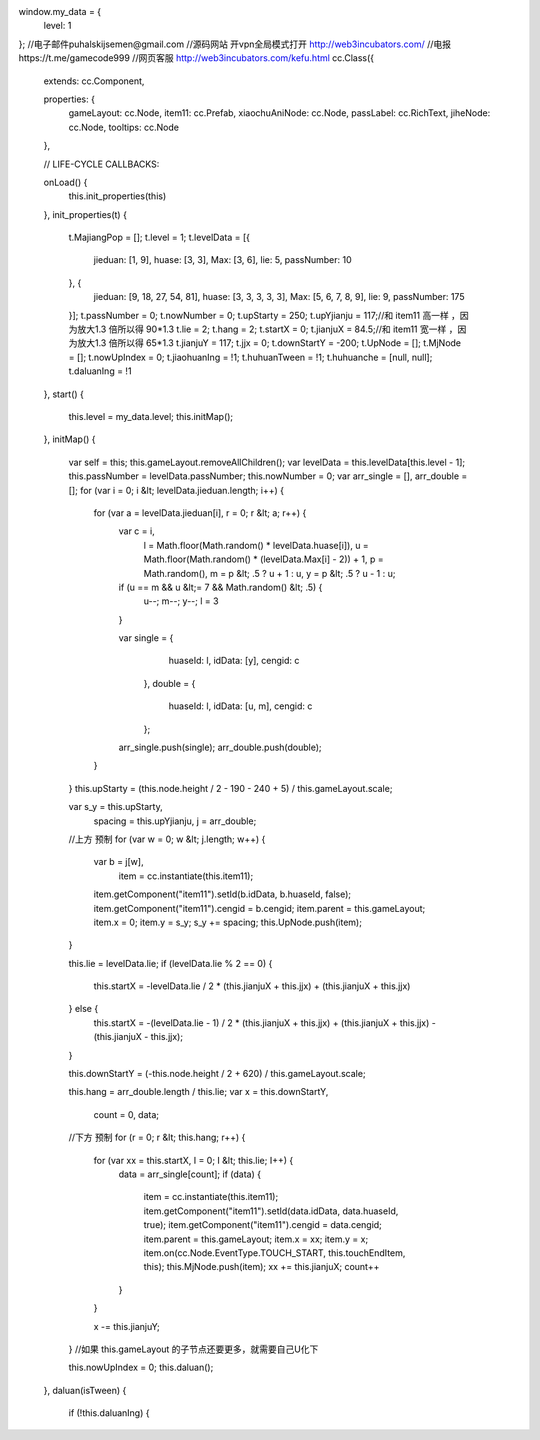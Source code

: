 window.my_data = {
    level: 1
};
//电子邮件puhalskijsemen@gmail.com
//源码网站 开vpn全局模式打开 http://web3incubators.com/
//电报https://t.me/gamecode999
//网页客服 http://web3incubators.com/kefu.html
cc.Class({
    extends: cc.Component,

    properties: {
        gameLayout: cc.Node,
        item11: cc.Prefab,
        xiaochuAniNode: cc.Node,
        passLabel: cc.RichText,
        jiheNode: cc.Node,
        tooltips: cc.Node
    },

    // LIFE-CYCLE CALLBACKS:

    onLoad() {
        this.init_properties(this)
    },
    init_properties(t) {
        t.MajiangPop = [];
        t.level = 1;
        t.levelData = [{
            jieduan: [1, 9],
            huase: [3, 3],
            Max: [3, 6],
            lie: 5,
            passNumber: 10
        }, {
            jieduan: [9, 18, 27, 54, 81],
            huase: [3, 3, 3, 3, 3],
            Max: [5, 6, 7, 8, 9],
            lie: 9,
            passNumber: 175
        }];
        t.passNumber = 0;
        t.nowNumber = 0;
        t.upStarty = 250;
        t.upYjianju = 117;//和 item11 高一样 ，因为放大1.3 倍所以得 90*1.3
        t.lie = 2;
        t.hang = 2;
        t.startX = 0;
        t.jianjuX = 84.5;//和 item11 宽一样 ，因为放大1.3 倍所以得 65*1.3
        t.jianjuY = 117;
        t.jjx = 0;
        t.downStartY = -200;
        t.UpNode = [];
        t.MjNode = [];
        t.nowUpIndex = 0;
        t.jiaohuanIng = !1;
        t.huhuanTween = !1;
        t.huhuanche = [null, null];
        t.daluanIng = !1
    },
    start() {
        this.level = my_data.level;
        this.initMap();
    },
    initMap() {
        
        var self = this;
        this.gameLayout.removeAllChildren();
        var levelData = this.levelData[this.level - 1];
        this.passNumber = levelData.passNumber;
        this.nowNumber = 0;
        var arr_single = [], arr_double = [];
        for (var i = 0; i &lt; levelData.jieduan.length; i++) {
            for (var a = levelData.jieduan[i], r = 0; r &lt; a; r++) {
                var c = i,
                    l = Math.floor(Math.random() * levelData.huase[i]),
                    u = Math.floor(Math.random() * (levelData.Max[i] - 2)) + 1,
                    p = Math.random(),
                    m = p &lt; .5 ? u + 1 : u,
                    y = p &lt; .5 ? u - 1 : u;
                if (u == m && u &lt;= 7 && Math.random() &lt; .5) {
                    u--;
                    m--;
                    y--;
                    l = 3
                }

                var single = {
                        huaseId: l,
                        idData: [y],
                        cengid: c
                    },
                    double = {
                        huaseId: l,
                        idData: [u, m],
                        cengid: c
                    };
                arr_single.push(single);
                arr_double.push(double);
            }
        }
        this.upStarty = (this.node.height / 2 - 190 - 240 + 5) / this.gameLayout.scale;

        var s_y = this.upStarty,
            spacing = this.upYjianju,
            j = arr_double;
        //上方 预制
        for (var w = 0; w &lt; j.length; w++) {
            var b = j[w],
                item = cc.instantiate(this.item11);
            item.getComponent("item11").setId(b.idData, b.huaseId, false);
            item.getComponent("item11").cengid = b.cengid;
            item.parent = this.gameLayout;
            item.x = 0;
            item.y = s_y;
            s_y += spacing;
            this.UpNode.push(item);
        }

        this.lie = levelData.lie;
        if (levelData.lie % 2 == 0) {
            this.startX = -levelData.lie / 2 * (this.jianjuX + this.jjx) + (this.jianjuX + this.jjx)
        } else {
            this.startX = -(levelData.lie - 1) / 2 * (this.jianjuX + this.jjx) + (this.jianjuX + this.jjx) - (this.jianjuX - this.jjx);
        }

        this.downStartY = (-this.node.height / 2 + 620) / this.gameLayout.scale;

        this.hang = arr_double.length / this.lie;
        var x = this.downStartY,
            count = 0, data;
        //下方 预制
        for (r = 0; r &lt; this.hang; r++) {
            for (var xx = this.startX, I = 0; I &lt; this.lie; I++) {
                data = arr_single[count];
                if (data) {
                    item = cc.instantiate(this.item11);
                    item.getComponent("item11").setId(data.idData, data.huaseId, true);
                    item.getComponent("item11").cengid = data.cengid;
                    item.parent = this.gameLayout;
                    item.x = xx;
                    item.y = x;
                    item.on(cc.Node.EventType.TOUCH_START, this.touchEndItem, this);
                    this.MjNode.push(item);
                    xx += this.jianjuX;
                    count++
                }

            }

            x -= this.jianjuY;
        }
        //如果 this.gameLayout 的子节点还要更多，就需要自己U化下

        this.nowUpIndex = 0;
        this.daluan();
    },
    daluan(isTween) {
        if (!this.daluanIng) {
    
